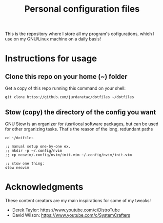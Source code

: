 #+TITLE: Personal configuration files

#+html: <p align="center"><img src="tux.png" /></p>

This is the repository where I store all my program's cofigurations, which I use
on my GNU/Linux machine on a daily basis!

* Instructions for usage
** Clone this repo on your home (~) folder
Get a copy of this repo running this command on your shell:

#+begin_src
git clone https://github.com/jurdanetac/dotfiles ~/dotfiles
#+end_src

** Stow (copy) the directory of the config you want
GNU Stow is an organizer for /usr/local software packages, but can be used for
other organizing tasks. That's the reason of the long, redundant paths

#+begin_src
cd ~/dotfiles

;; manual setup one-by-one ex.
;; mkdir -p ~/.config/nvim
;; cp neovim/.config/nvim/init.vim ~/.config/nvim/init.vim

;; stow one thing:
stow neovim
#+end_src

* Acknowledgments
These content creators are my main inspirations for some of my tweaks!
+ Derek Taylor: https://www.youtube.com/c/DistroTube
+ David Wilson: https://www.youtube.com/c/SystemCrafters
